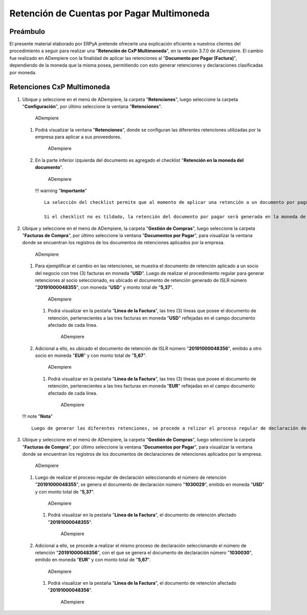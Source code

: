 **Retención de Cuentas por Pagar Multimoneda**
==============================================

**Preámbulo**
-------------

El presente material elaborado por ERPyA pretende ofrecerle una
explicación eficiente a nuestros clientes del procedimiento a seguir
para realizar una "**Retención de CxP Multimoneda**", en la versión
3.7.0 de ADempiere. El cambio fue realizado en ADempiere con la
finalidad de aplicar las retenciones al "**Documento por Pagar
(Factura)**", dependiendo de la moneda que la misma posea, permitiendo
con esto generar retenciones y declaraciones clasificadas por moneda.

**Retenciones CxP Multimoneda**
-------------------------------

1. Ubique y seleccione en el menú de ADempiere, la carpeta
   "**Retenciones**", luego seleccione la carpeta "**Configuración**",
   por último seleccione la ventana "**Retenciones**".

   .. figure:: resources/menu1.png
      :alt: Retenciones

      ADempiere

   1. Podrá visualizar la ventana "**Retenciones**", donde se configuran
      las diferentes retenciones utilizadas por la empresa para aplicar
      a sus proveedores.

      .. figure:: resources/retenciones.png
         :alt: Retenciones

         ADempiere

   2. En la parte inferior izquierda del documento es agregado el
      checklist "**Retención en la moneda del documento**".

      .. figure:: resources/checklist.png
         :alt: Retenciones

         ADempiere

      !!! warning "**Importante**"

      ::

          La selección del checklist permite que al momento de aplicar una retención a un documento por pagar, la misma se aplique en la moneda que dicho documento posee. Es decir, si el documento por pagar es emitido en moneda (**USD**), la retención será aplicada en moneda (**USD**). De igual manera pasa con las diferentes monedas utilizadas en ADempiere.

          Si el checklist no es tildado, la retención del documento por pagar será generada en la moneda de la compañía.

2. Ubique y seleccione en el menú de ADempiere, la carpeta "**Gestión de
   Compras**", luego seleccione la carpeta "**Facturas de Compra**", por
   último seleccione la ventana "**Documentos por Pagar**", para
   visualizar la ventana donde se encuentran los registros de los
   documentos de retenciones aplicados por la empresa.

   .. figure:: resources/menu2.png
      :alt: Documentos por Pagar

      ADempiere

   1. Para ejemplificar el cambio en las retenciones, se muestra el
      documento de retención aplicado a un socio del negocio con tres
      (3) facturas en moneda "**USD**". Luego de realizar el
      procedimiento regular para generar retenciones al socio
      seleccionado, es ubicado el documento de retención generado de
      ISLR número "**20191000048355**", con moneda "**USD**" y monto
      total de "**5,37**".

      .. figure:: resources/retencion.png
         :alt: Documentos por Pagar

         ADempiere

      1. Podrá visualizar en la pestaña "**Línea de la Factura**", las
         tres (3) líneas que posee el documento de retención,
         pertenecientes a las tres facturas en moneda "**USD**"
         reflejadas en el campo documento afectado de cada línea.

         .. figure:: resources/lineafac1.png
            :alt: Documentos por Pagar

            ADempiere

   2. Adicional a ello, es ubicado el documento de retención de ISLR
      número "**20191000048356**", emitido a otro socio en moneda
      "**EUR**" y con monto total de "**5,67**".

      .. figure:: resources/retencion2.png
         :alt: Documentos por Pagar

         ADempiere

      1. Podrá visualizar en la pestaña "**Línea de la Factura**", las
         tres (3) líneas que posee el documento de retención,
         pertenecientes a las tres facturas en moneda "**EUR**"
         reflejadas en el campo documento afectado de cada línea.

         .. figure:: resources/lineafac2.png
            :alt: Documentos por Pagar

            ADempiere

   !!! note "**Nota**"

   ::

       Luego de generar las diferentes retenciones, se procede a relizar el proceso regular de declaración de retención, teniendo como resultado el documento de declaración.

3. Ubique y seleccione en el menú de ADempiere, la carpeta "**Gestión de
   Compras**", luego seleccione la carpeta "**Facturas de Compra**", por
   último seleccione la ventana "**Documentos por Pagar**", para
   visualizar la ventana donde se encuentran los registros de los
   documentos de declaraciones de retenciones aplicados por la empresa.

   .. figure:: resources/menu2.png
      :alt: Documentos por Pagar

      ADempiere

   1. Luego de realizar el proceso regular de declaración seleccionando
      el número de retención "**20191000048355**", se genera el
      documento de declaración número "**1030029**", emitido en moneda
      "**USD**" y con monto total de "**5,37**".

      .. figure:: resources/declaracion.png
         :alt: Documentos por Pagar

         ADempiere

      1. Podrá visualizar en la pestaña "**Línea de la Factura**", el
         documento de retención afectado "**20191000048355**".

         .. figure:: resources/lineade1.png
            :alt: Documentos por Pagar

            ADempiere

   2. Adicional a ello, se procede a realizar el mismo proceso de
      declaración seleccionando el número de retención
      "**20191000048356**", con el que se genera el documento de
      declaración número "**1030030**", emitido en moneda "**EUR**" y
      con monto total de "**5,67**".

      .. figure:: resources/declaracion2.png
         :alt: Documentos por Pagar

         ADempiere

      1. Podrá visualizar en la pestaña "**Línea de la Factura**", el
         documento de retención afectado "**20191000048356**".

         .. figure:: resources/lineade2.png
            :alt: Documentos por Pagar

            ADempiere
